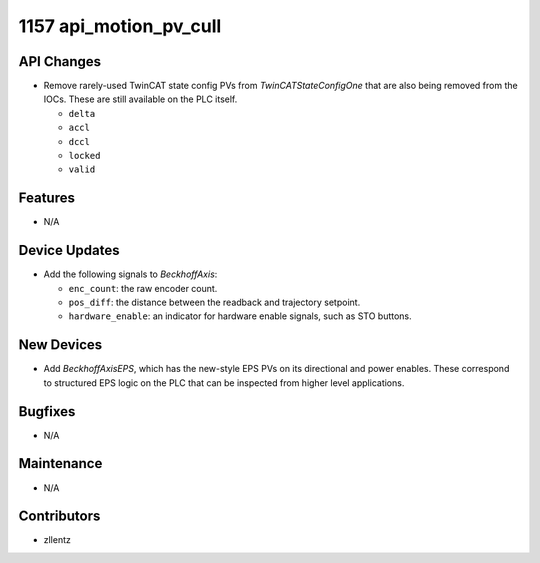 1157 api_motion_pv_cull
#######################

API Changes
-----------
- Remove rarely-used TwinCAT state config PVs from `TwinCATStateConfigOne`
  that are also being removed from the IOCs.
  These are still available on the PLC itself.

  - ``delta``
  - ``accl``
  - ``dccl``
  - ``locked``
  - ``valid``

Features
--------
- N/A

Device Updates
--------------
- Add the following signals to `BeckhoffAxis`:

  - ``enc_count``: the raw encoder count.
  - ``pos_diff``: the distance between the readback and trajectory setpoint.
  - ``hardware_enable``: an indicator for hardware enable signals, such as STO buttons.

New Devices
-----------
- Add `BeckhoffAxisEPS`, which has the new-style EPS PVs on its directional and power enables.
  These correspond to structured EPS logic on the PLC that can be inspected from higher level applications.

Bugfixes
--------
- N/A

Maintenance
-----------
- N/A

Contributors
------------
- zllentz
